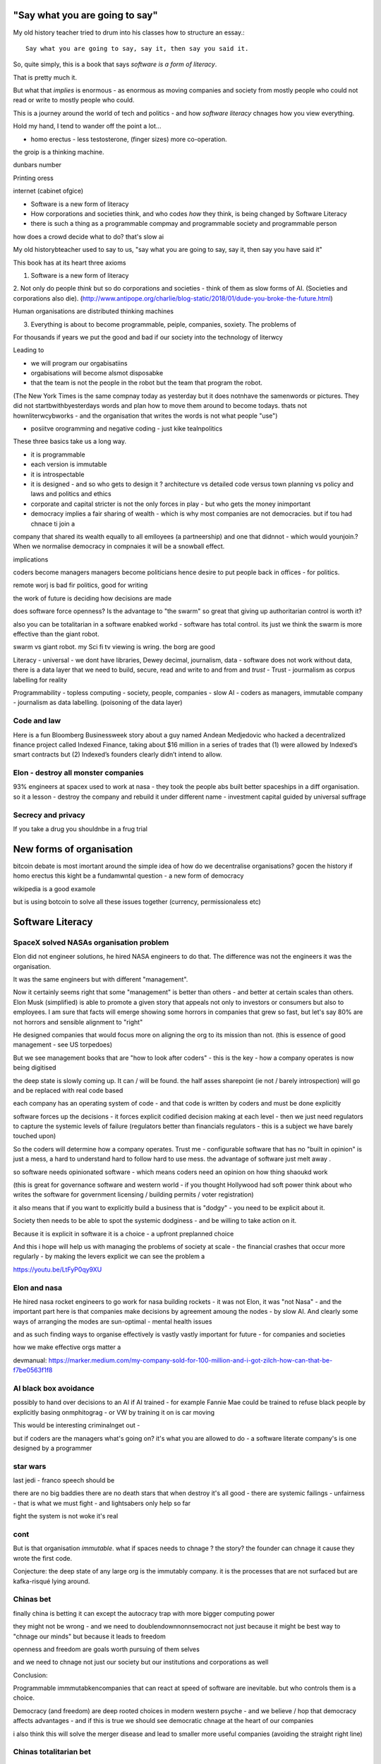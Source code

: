 "Say what you are going to say"
===============================

My old history teacher tried to drum into his classes how to structure an essay.::

    Say what you are going to say, say it, then say you said it.

So, quite simply, this is a book that says *software is a form of literacy*.

That is pretty much it.  

But what that *implies* is enormous - as enormous as moving companies and society from mostly people who could not read or write to mostly people who could.

This is a journey around the world of tech and politics - and how *software literacy* chnages how you view everything.

Hold my hand, I tend to wander off the point a lot...


- homo erectus - less testosterone, (finger sizes) more co-operation.  

the groip is a thinking machine.

dunbars number 

Printing oress 

internet (cabinet ofgice)


* Software is a new form of literacy 

* How corporations and societies think, and who codes *how* they think, is being changed by Software Literacy

* there is such a thing as a programmable compmay and programmable society and programmable person


how does a crowd decide what to do? that's slow ai



My old historybteacher used to say to us, "say what you are going to say, say it, then say you have said it"


This book has at its heart three axioms 

1. Software is a new form of literacy

2. Not only do people *think* but so do corporations and societies - think of them as slow forms of AI.  (Societies and corporations also die).
(http://www.antipope.org/charlie/blog-static/2018/01/dude-you-broke-the-future.html)

Human organisations are distributed thinking machines

3. Everything is about to become programmable, peiple, companies, soxiety.  The problems of 

For thousands if years we put the good and bad if our society into the technology of literwcy 


Leading to 

- we will program our orgabisatiins 

- orgabisations will become alsmot disposabke

- that the team is not the people in the robot but the team that program the robot.

(The New York Times is the same compnay today as yesterday but it does notnhave the samenwords or pictures.  They did not startbwithbyesterdays words and plan how to move them around to become todays.  thats not hownliterwcybworks - and the organisation that writes the words is not what people "use")

- posiitve orogramming and negative coding - just kike tealnpolitics 

These three basics take us a long way. 

- it is programmable 
- each version is immutable
- it is introspectable 
- it is designed - and so who gets to design it ? architecture vs detailed code versus town planning vs policy and laws and politics and ethics

- corporate and capital stricter is not the only forces in play - but who gets the money inimportant 

- democracy implies a fair sharing of wealth - which is why most companies are not democracies.  but if tou had chnace ti join a 


company that shared its wealth equally to all emlloyees (a partneership) and one that didnnot - which would younjoin.? When we normalise democracy in compnaies it will be a snowball effect.
 
implications


coders become managers
managers become politicians 
hence desire to put people back in offices - for politics.

remote worj is bad fir politics, good for writing

the work of future is deciding how decisions are made 

does software force openness? Is the advantage to "the swarm" so great that giving up authoritarian control is worth it? 

also you can be totalitarian in a software enabked workd - software has total control.  its just we think the swarm is more effective than the giant robot.

swarm vs giant robot. my Sci fi tv viewing is wring. the borg are good


Literacy
- universal
- we dont have libraries, Dewey decimal, journalism, data
- software does not work without data, there is a data layer that we need to
build, secure, read and write to and from and *trust*
- Trust - jourmalism as corpus labelling for reality


Programmability
- topless computing
- society, people, companies
- slow AI
- coders as managers, immutable company
- journalism as data labelling. (poisoning of the data layer)

Code and law 
------------

Here is a fun Bloomberg Businessweek story about a guy named Andean Medjedovic who hacked a decentralized finance project called Indexed Finance, taking about $16 million in a series of trades that (1) were allowed by Indexed’s smart contracts but (2) Indexed’s founders clearly didn’t intend to allow. 



Elon - destroy all monster companies
-----------------
93% engineers at spacex used to work at nasa - they took the people abs built better spaceships in a diff organisation.  so it a lesson - destroy the company and rebuild it under different name
- investment capital guided by universal suffrage 

Secrecy and privacy
-------------------
If you take a drug you shouldnbe in a frug trial

New forms of organisation
=========================
bitcoin debate is most imortant around the simple idea of how do we decentralise organisations? gocen the history if homo erectus this kight be a fundamwntal question - a new form of democracy

wikipedia is a good examole
 
but is using botcoin to solve all these issues together (currency, permissionaless etc)  


Software Literacy
=================



SpaceX solved NASAs organisation problem
--------------------

Elon did not engineer solutions, he hired NASA engineers to do that.  The difference was not the engineers it was the organisation.

It was the same engineers but with different "management". 

Now it certainly seems right that some "management" is better than others - and better at certain scales than others.  Elon Musk (simplified) is able to promote a given story that appeals not only to investors or consumers but also to employees.  I am sure that facts will emerge showing some horrors in companies that grew so fast, but let's say 80% are not horrors and sensible alignment to "right"

He designed companies that would focus more on aligning the org to its mission than not.  (this is essence of good management - see US torpedoes)

But we see management books that are "how to look after coders" - this is the key - how a company operates is now being digitised 

the deep state is slowly coming up.  It can / will be found.  the half asses sharepoint (ie not / barely introspection) will go and be replaced with real code based

each company has an operating system of code - and that code is written by coders and must be done explicitly 

software forces up the decisions - it forces explicit codified decision making at each level - then we just need regulators to capture the systemic levels of failure (regulators better than financials regulators - this is a subject we have barely touched upon)

So the coders will determine how a company operates.  Trust me - configurable software that has no "built in opinion" is just a mess, a hard to understand hard to follow hard to use mess.   the advantage of software just melt away .

so software needs opinionated software - which means coders need an opinion on how thing shaoukd work 

(this is great for governance software and western world - if you thought Hollywood had soft power think about who writes the software for government licensing / building permits / voter registration)

it also means that if you want to explicitly build a business that is "dodgy" - you need to be explicit about it.

Society then needs to be able to spot the systemic dodginess - and be willing to take action on it.


Because it is explicit in software it is a choice - a upfront preplanned choice

And this i hope will help us with managing the problems of society at scale - the financial crashes that occur more regularly - by making the levers explicit we can see the problem a


https://youtu.be/LtFyP0qy9XU


Elon and nasa
--------------
He hired nasa rocket engineers to go work for nasa building rockets - it was not Elon, it was "not Nasa" - and the important part here is that companies make decisions by agreement amoung the nodes - by slow AI.  And clearly some ways of arranging the modes are sun-optimal - mental health issues

and as such finding ways to organise effectively is vastly vastly important for future - for companies and societies 

how we make effective orgs matter a


devmanual:
https://marker.medium.com/my-company-sold-for-100-million-and-i-got-zilch-how-can-that-be-f7be0563f1f8

AI black box avoidance
-----------------------
possibly to hand over decisions to an AI if AI trained - for example Fannie Mae could be trained to refuse black people by explicitly basing onmphitograg - or VW by training it on is car moving 

This would be interesting criminalnget out - 

but if coders are the managers what's going on? it's what you are allowed to do - a software literate company's is one designed by a programmer 


star wars 
---------
last jedi - franco speech should be 

there are no big baddies there are no death stars that when destroy it's all good - there are systemic failings - unfairness - that is what we must fight - and lightsabers only help so far 

fight the system is not woke it's real 

cont
----

But is that organisation *immutable*. what if spaces needs to chnage ? the story? the founder can chnage it cause they wrote the first code.

Conjecture: the deep state of any large org is the immutably company.  it is the processes that are not surfaced but are kafka-risqué lying around. 


Chinas bet
----------

finally china is betting it can except the autocracy trap with more bigger computing power

they might not be wrong - and we need to doublendownnonnsemocract not just because it might be best way to "chnage our minds" but because it leads to freedom 

openness and freedom are goals worth pursuing of them selves

and we need to chnage not just our society but our institutions and corporations as well


Conclusion:

Programmable immmutabkencompanies that can react at speed of software are inevitable.  but who controls them is a choice.  

Democracy (and freedom) are deep rooted choices in modern western psyche - and we believe / hop that democracy affects advantages - and if this is true we should see democratic chnage at the heart of our companies 

i also think this will solve the merger disease and lead to smaller more useful companies (avoiding the straight right line) 


Chinas totalitarian bet
------------------------

acoup:

Whereas before taxes had been assessed on communities, Diocletian planned a tax system based on assessments of individual landholders based on a regular census;

The creeping increase in govt knowledge leads to increase in govt choice ability to interfere.

the solution to this is not secrecy : privacy but restraint thru rights and democracy

https://acoup.blog/2022/01/28/collections-rome-decline-and-fall-part-ii-institutions/

centralisation (federal government) good because we are all socialists and need to spread the wealth and bad because collapse

Democracy's anti-totalitarian bet
-------------------------

Some people think that adding AI to companies will improve them.  If we look at the curltueal revolution - this was done by people with high levels of natural intliigence 


Adding AI will only speed up the horror

We need to fix the politics - and that means openness and feedback - journalism and voting

Conjecture - at the heart of every large company are every day "cultural revolutions" - that distract, waste on huge scales and hardly ever get anywhere

software surfaces and makes explicit all assumptions - meaning software cannot be useful in politically maladjusted companies







Basics:

- Companies and society are limited forms of AI and are getting more explicit with software



principles

Authoritarianism bad (centralised power, too open to abuse)
Distributed power and capital good (more likely to find correct path, also is it same as bitcoin)

Democracy and voting good (distributed power in excelcis)

literacy is good 

shared learning / gift economy / 

If we have coders as managers, democratic and open organisations, what is the way to "control" an organisation ?  The same old ways - focus on incentive design, figure out hard policy issues (software makes these much more explicit), have operational systems that raise the floor and of course clear communication and non-negligent delegation

or you can try to micro manage every decision in rapidly changing organisations and world - good luck even if you are an AI.

Politicians lie
---------------
Set up a system where politicians lie because everyone wants different things and the population won't compromise so how do we expect the politicians to be able to - it's like manager s - if we are capable of deciding as a populace we don't need the managers - if not we abdicate responsibility and power?

maybe not a big believer in representative democracy???

so facebook ads perfect for telling one group what they want to hear and the other group something different - 


So if politicians lie, so will managers.  Means people must be able to read the source code of how the company is actually run - which means software must be how the company is run, and the  software must explicit-surface the deep state, and then can see who / what decisi mins have been made - the market structure and incentives laid base 

The problem is the deep state - it's not a conspiracy, it's just important decisions are siloed away, you don't know about the release codes or the collection of data for xyz - they don't advertise it, it does not make money, but it is important and maybe regulatory requirements - these two people keep that report going out.  If you don't fill out that you end up breaching a regulatory requirement you simply did not know exists - now we want to make this explicit - software elireeacu and digitisation will help that.  and when it is the deep state is *discoverable*.  And this no longer deep.


The deep state is all the implicit and explicit learnings the org soarito has made over time - things that are "encoded" into how the organisation makes decisions or allows or disallows actions  - the forms they need to fill in, gates that need to be passed. some are sensible, some pointless, some damaging.  And it takes time effort to discover the existence of these control gates and overcome them.  Anyone fighting kafka in a bureaucrat will know 

these are not levers of power in traditional sense - they are brakes of power. But they add up to prevent changers

sometimes that is good (balance of power) but it's hard to tell.  

The deep state in my term is not a conspiracy but a fact of organisation structure 

Now as digitisation progresses each gateway will try and become software enabled.  This makes them discoverable (introspection of company processes - should have ability to light up whole map based on permissions) and then makes the deep state vulnerable 

That is either good or bad depending on who is / should be in charge 

And if we think a certain gateway is vital, it should not be an organisational gateway defended by obscurity - but a political gateway defended by openness transparency and public accountability 

Challenge of scale for bank of england
---------------------
imagine we drop bitcoin and use a BoECoin - at the moment the whole issue of chargebacks for Sterling is "use the courts to settle civil disputes" - the small claims court was invented to reduce pressure on main courts

now look at Visa and their customer service division - billions as cost centre - holy moly

Does BoE want to do that? No? who should tehybsoutsource that shit to? 

Facebook problems again
-----------------------
The problems of social media 
https://news.ycombinator.com/item?id=30006877

the thing is that again society is just a slow form of AI. We make decisions (burn coal, don't burn coal)

Again journalism is form of data labelling for the AI

social media is just trying to handle the firehouse of data now that we can listen to the inner most opinions of any one anywhere




Getting rid of management 
---------------------/-_
Self service project management - get rid of the idea of sticking to a plan, of estimates being accurate, and instead have good tracking, automated milestones and then feedback - this is where we will end up also standards (co cd)


Social Media:
https://twitter.com/m_b_petersen/status/1483457679800651787?s=21


deep state - the inertia of the machine already created - every org is a machine that does the job it was created (or rather the job it was designed to do is what it does)

digital is moving the machine into software - which will surface the inner workings - making it more discoverable and more able to be changed 

- this may or may not be good 


implications: robotic do as you are told vs track your actions and post hoc compare to what told you do 

this can be used for discipline or for training and coaching

also implies that people can rewrite / control software that tells them what to do

- so amazon warehouse that is told put shipment x in box y, ???

creative devisions 


software end end of deep state
----/-/

deep state is just people who know where a particular process is and how to do it - from budgets to nuclear material release

by making SOP explicit we make it discoverable and interrogate or - this is usually good.  It means that the kafka sequence can be dumbed down and policy applied 


Management - is there to handle the non-explicit issues that occur - to decide if/else based on context and taste.  This is policy work - and is best done with clear trade offs and impact analysis 

Does the theory of the firm miss democracy - why are companies autocratic and society not ? Why is there tension between state that takes all of life view and companies which just take labour.  why do companies benefit from autocracy ? Is software / explicitness of decision making points (deep state) going to chnage this? 

government / state is long lived - companies should be like arrows (fired and died) - but long lived companies compete against states. enterprise? 

can a democratic company make better decisions? over long term? yes. what is long term? why not short term? what is making explicit the decisions? 


if management is really making decisions in uncertainty that cannot be explicitly coded upfront, then software literacy helps reduce that in two ways - more things must / will be made amenable to software (deep state) and as such more things can be collated in near real time and so decisions can be made with data, which means management needed less as data supplies confidence etc.

Add into this majority of management decisions are about building the company not inflight corrections ??? and so upfront building company (coding) is more useful.


with a reduction then management bargaining power is reduced - meanin mg democracy can get a hold 

Technology abs building pyramid
-----------------

need technology 
need ecosystem 
need organisation
need imperative 


Thinking about project mama event 
-----------------

critical path is just time critical - what about risk critical path or finance? what about when things chnage? 

overall PM is better post tracking the predicting 

Eliminating the deep state - and the horrors unleashed 
-----------------_

software will surface kafka-risqué processes and gatekeepers - and make them amenable to control and change through software  - and this will be good or bad based on governance - democracy basically.  imagine state control of 20th century but worse  or outrageously better depending on what's decide to do with it.

maybe real time democratic distributed feedback on Beria would have prevented it much earlier? 


Outline
-------

Software literacy
Software changes the world as learning to read chnage the human brain

a shared explicit model 

Exploring the second stage effects - it's not about business models "disruption" although that is happening, it's even bigger than that.

- programmable company
- immutable company
- coders are the new managers
- the new executive suite is a agency / studio with just one client (godfather)


- Programmable society
- democracy and openness solve the hub spoke communication problems 
- war fighting gulf and decision making
- negligence vs deliberate independent decision making - trust the centaur ! If we give a person all the information and all the context and a software enabled advisor - then they should make the same or similar decision to us - thus micro management is not having one mind but a disease.  
- distributed decision
making is then a strategic advantage 

- don't export democracy, but make our societies shining beacons that draw others in.  This is waaay harder 


Programmable person 
- moop

why democracies work better again 

https://news.ycombinator.com/item?id=29854187


Mgmt:

supervision (software supervisors)

process creation and adjustment to external 
(software AB testing - centaur, with creativity)

resource allocation (why not allocation through voting or through revenue ? or through market - it is a political decision  so raise it up to politics.   Dictators are better paid than elected politicians 

software literacy an example
--------------------
Bad policy: Policy in bank is written in english / spanish / german 

but then enforced by disconnected humans trying to engage with different parts of a software enabled workflow

this fails hard - example of one hour vs 1 unit.  should be error message immediately feedback 

policy is not written in english anymore than the spec is the design - the code is the design.  the spec is the spec. 
 
Privacy:
Privacy will become something like homicide or arson - where the underlying technologies have value but societies globally defining contexts where using that technology is unacceptable 

And it is not going to be about cookies.

https://news.ycombinator.com/item?id=29901587#29902312

Coders as managers
------------------

What is management ?
Drunker etc
but fundamentally it is command and control of a machine designed for a specific, repeatable job

operating pacific navy in midway, Runnign GM etc

the capital investment has been made, the global strategic decisions have been set (every level has strategic and tactical decisions)

And management at each level is concerned with minimising the failures and the system behaving as expected.

Automation is the primary means of achieving that, manual decisin minimised by directing software another major part. 

A naval vessel that fires its guns by software that flies aircraft by software - sounds bad but that is primarily what IS navy has built as a sort of response to th e problems of WW2 era

The main point is that a naval vessel and a fleet are a machine designed to do one thing - even if that thing is very complicated. It has been carefully designed to do it.  And the people doing the design, the people creating not just the blueprints of the bulkheads but the rules and regulations, (business processes) are also designing that navy - the doctrine if you will.

And that is less and less the job of the "manager".  

the manager used to be the boss.  The guy who told you what to do.  But admirals don't do that. They set direction and provide funding, maybe set standards (but not in detail just "excellent").  

Look at google's rules for better managers - this is not MBA stuff - it's not resource allocation, it's not 

The resource allocation part is pushed up to the admiral level. The political level.  "go to Pearl and don't come back till war is won".  (you now have command of the pacific navy till the end of the war plus all the funding there in)

so what's left? The actual design is done by coders - they are actually building the processes.  

The managers (even the google good ones) are baby sitting coders, and 

We don't need babysitters - the management job has split into two - the actual 

two kinds of companies - the kind where a job / area / function / component is identified as being neeed and someone allocates people / coders to develop that 

and then 

1. coders go do it and "managers"
look after them 

2. coders are told what to produce (either by waterfall, or by having a agile system that actually is just a ticket system that "manager" allocates people to go build 5 story points at a time)

the version 2. company has been failing for ten years honestly 

There are plenty of companies where codes go do it and get it wrong.  Of course.  But this is never ever going to be solved by adding "managers"  - you won't get a better football team by adding more coaches - there is an ideal number of coaches to players.  and there are ideal levels of skill in players.

(psychosis share video games and politics)

Why openness and democracy wins
-------------------------
Because it solves to co-ordination problem and the 
agreement problem

- Paxos and raft are trying to solve this problem - but they solve it with voting !

openness and voting solves the problem - as long as everyone agrees to abide by the majority decision.  

what if the majority decision is "wrong"? Prove it and they will chnage.

what if people had to vote for linux? or facebook? they did.

This is about co-ordinating large groups of people in a single organisation (which may be small groups in other orgs but ...)

- that is agile and project mgmt and so on.  And it's much much easier to just have open discussions and agree somehow.

- and dictatorship is often not the best way.  opennness and pushbdecisions down (but not negligent but genuine decentralised sharing of power)

also if coders are managers there are still many functions that need human touch - anything that has a human on the other side basically : negotiation being a major part (sales, contracts,) and creativity (marketing, advertising)  but these are professionalised or semi pro functions that will be centaur like - 


coders are managers: example: major corporation has to comply with big regulatory upset, everyone gets upset, policies are written and handed out and ... suddenly fifteen spreadsheets, you must fill out these web sites before a code release and now the different departments have different ... no it should be one place only one code base one set of policies.

that is partly bad management off the bat, but you know it was going to be bad because it was not a common code base across that whole company - so they thought they were changing one policy document but no they were changing the artist impression not the design - and that is the failure - policy documents are not the design of a company - we have upgraded from word sto code.  and that is worrying given how laws are made ! 

People management 
-----------------

Soft skills are valuable - and yet soft skills enable performance / commitment that if the system is not set up to support it are antognisric - pay badly and see who leaves. 

democracy
---------
Yes most companies would fracture and splinter because of political differences (small p) but other companies / alliances would form  - federated companies? yes politics but it is always politics - why not politics in the open? Business journalism would get exciting again 

ignorance of the law is no defence 
-------------------
read the code ! 


Major Models in mind
---------------------

* Swardley maps
* Coasian Thoery of firm
* code is the Design,  design is the whole thing
* openness really really works - it is the best comunincation model
* most management is dead - supervision much more effectgive by software
* software is a new form of litersacy
* mgmt activies:
  - monitoring (supervision)
  - modelling
  - mentoring
  - hiring
  - resource allocation (free market?)
  - decision making in uncertainty
  - decide new form of org needed, and build it (thats software writing!)

* Software literacy
* Programmable company
* immutable company (a version)
* Map making as a function of a company -
  https://twitter.com/swardley/status/1146447217886224384
* introspection and extrospection
  What does the world look like, and how did we fit it?
* coase, thoery of firm and theory of many small pieces.
* democracy, value capture, value return, who works for whom
* why are the executives "blessed"? Will software coders as managers changes this?
* how do we get to democratic companies, that can take scientific discoveries and apply them widely and find new methods to acheive engineering?  Why is tesla building a new car? Because the old car makers were stagnant.  Because no one voted the executuves out.
* end of tournament style progress to executvie positions. all the excess salary gets voted down to all the participants.



Coders are the new managers.
=============================

Mgmt and capital and labour
Social good is for all indivuduals to be self actualised
Drucker had GM as ideal, but it leads to "management as a special class" -
to elites.  instead of simply being given the decision making opportunitu

and those decisions can be complex.
But there is strategy, operations and otehr factors in deciding what is appropriate - should we have lots of aircraft carriers or small attack boats.

Porcupine strategy as a decentralised response.


Management is changing
Google experiment - in 2002 they got rid of all managers.

- coach
- not micromanage
- care about team as people
- results / outcome orientated
- good communicators
- career aware
- clear vision
- technically skilled

But this does not mean "manager" as we understand it is needed.
The manager shown above is not a "boss". Not a supervisior, but an
... inspirer....

SO what is the gap filling in?

Software as a means of sharing communications of the company - what is going on
what is planned etc.

we dont have a thing that does X, and communicates with Y, in this form.

This is architecture.... But we dont like architecture cos its not town planning.

So ... building codes tell us if building is safe, town planning tell us if it is fit in the ecosystem. (thorughout of cars or people or sewage)

So is the dev mnaual really town planners guide for a company.

And if there is a town planners guide, then the size of the company can vary.

Coase...


In the end we live in a liberal democracy
We think that there are huge benefits to that arrangement, that come from
avoiding the autocractic and dobling down on democracy.
And companies are going to find that autocractic government does not work
- top down planning, limiting openness, no ability to adaptt o local conditions
etc, are less effective than the others.

We want to see freer markets, better competition, reduced government subsidy,fairer treatments.  We like that. We just want it applied across the board.


Software futures
- software will
workndiffeeently under serverless
- UniversalRAM / UltraRAM when a program binary just sits there in RAM there is no more "loading". on disk layout is same as in memory layout, concurrent 


Principles of understanding societies choices
------------------------

All decisions are to minimise risk

People with risk aversion are poor not stupid.

https://acoup.blog/2020/07/24/collections-bread-how-did-they-make-it-part-i-farmers/


“You do not rise to the level of your goals. You fall to the level of your systems.” This is a quote from James Clear’s book, Atomic Habits

Cutting through the noise
-------------------------

we have fast and slow reactions
we have noise that keeps us pinging  - but we all want ways to set a course and stick to it - set sensible defaults

thaler and libertarian paternalism 

but coding the behaviour of a company is a way to set the defaults

and it's a way for ourselves too - what is a programmable life? Pension plans etc 

https://news.ycombinator.com/item?id=29747414

- value produced : the goal is to limit the value produced by an employee so that they can be fungible - there are only so many subway foot kings you can make in one hour so there are only so many to sell.  
- but this is because the process has had most human options replaced with a codified menu of choices.  Software is not new here - just faster more explicit.  The franchise policy manual is to all intents and purposes a piece of software ! 

Finally attribution is bad for adverts and salespeople

How do society and companies for together
----------------------

Simple model of sandwich risk management and growth 

- government exists to manage risk (ensure we continue to exist through planned capital - utilities basically) 

- capitalist profit seeking exists to spread growth / discover new methods / - it is discovery and exploration 

- sandwich of pure science 



swardley on next decade of chnage - https://twitter.com/swardley/status/1478702842764566537?s=21

similar to mine in factional change in compni s - i go further to say democracy change will drive moves and of course be strongly opposed 

https://en.m.wikipedia.org/wiki/The_purpose_of_a_system_is_what_it_does





The end of traditional management
---------------------------------

* Businesses can be controlled by software.
Amazon warehouses and indeed all logistics, heavy industry, energy generaation,
most transport.

* most problems in business are problems in the process of designing.  The facotry does not have enough space to do X. You desinged it wrong.  Sometimes you cannt iterate out of a problem - see the ward cunnigham sudoko thing. sometimes you need to be better.

* More and better inputs .... 

Drucker is still relevant:

Decentralisation is key - liberal democracy again.

theory of the business - assumptions / finding product market fit.
This dials into the idea of an immutable company. this version is now acting.
This version needs to be monitored and seen if it acts.

Software has now adjusted the business to be like this - see facebookrelease process.  They are *all* managers now.

Google has softened the "manager" tag to go from druckers defintions, to basically becoming Druvker ... a coach for the people who define and decide upon the
business

1. if the code is the design, then the person doing the coding is making decisions for the business

2. The theory of business is that you create a business and (every three years) recreate it to challenge every assumption.  The same is true for an immutable buinsess.  Just the timescales have dialle dup to 11.

3. an immutable copany is one *controlled* by software - wehre decisions have been encoded into the software so that there is no lattitude, the decision is deterministic from the inputs and the decisions alreaydy made at design stage

4. any changes to the algorithm is determined by the "designers" and may include Facebook like moderators and scope to make different decsions).


Google is a bellweather for a software company - it is an advert driven business and si almost totally virtual, so it can be seen as a good example: thousnds of workers, whole google process is in code. The design of the whole thing is
shown in code.  It can be modelled (indeed using software to find out what you have designed is part of process)



* need software that models your software, and shows how it will perform under different corcumstances.  Like regulatory stress testing, but better.

* do you have SMEs who "know" how the various pieces fit together?  They should be encded into a model.  its not an expert system. The damn stuff is written down - its running on your servers.  If you cannot introspect your own runnign code thats your problem.  Management should not be needed to keep introspection of the systems in their heads. (although that is a good defintion of a coder - but then that says managers are like coders.  Yes.  But thats bad if their activiteis do not prodiuce code - its supposed to be "written down" - see software literacy)

* a software litersate comapny is not pne where everyobne can code.  Its wjere everyone can code, and does so, building the immutable form of a company that will act in the real world, and collect data about the outside worl d and tits own performance (introspection and extraspection)

A normal literate company 






What bout AI???



How does a liberal democracy cope with software freedoms being stripped away. How doe s atrade union?






The new technology of Writing Software is going to impact everything.





An optimist in skeptic's clothing takes a tour of the software future

Democracy and individual freedom, versus software and internet

internet has communication net from eachindivdual to eachindividual
democracy - push down decisin to lowest level (ie indivdual)
enterprises and governmetns pay lip service to this but prefer
to act at level of their understanding

Freedom exists in the space where government cannot break through its own abstraction to interfere.

I am sounding a lot like a right wing ledilog

But it is *feasible* that gov / org / society can track all information
needed to break through abstraction

If this is good or bad depends on ... the original design, and the individual freedom.



problem of curating at scale


Democracy- Thrasybulus' message - cut down all ears of corn higher than yourself. Not the message we want to find ways of overcoming the future

https://www.thebulwark.com/ancient-insurrections-and-ours/

Also MMO as form of government - if carriers are dead, if modern
system of warfare is facing issues??? esp if large organisations are
too unwieldy (esp conglomerates) will we see smaller states (violence)
and smaller companies - but using voting to band together for common
investment

How would Indesign the software literate company? 

- Topless computing hybrid remote, HSM secure, 

the dev manual is that - everything queryabke. everything available 
data decides if it can be read or not 


Also the two big effects: software makes the implicit explicit and
pushes decision making back to design stage not build/implement stage

so that gives us architecture that has to be explicit and upfront -
also gives us trolley problems - but makes us aware of he workings of
the invisible hand - it makes the invisible hand visible

Supply chains 

seeing this in companies that are removing middle management later -
by having direct feedback loops from workers to resource allocators

(eventually removing resource allocators - who by the way always
become able to hoard most of resource - again socialist direction)


Also - DAO and crypto

I am not a fan of smart contracts outside of any other legal framework
- see https://networked.substack.com/p/web3-i-have-my-daots


Future of states - nation states were based around agriculture - hard
to conquer people who just up and move.  This freedom (see america?)
is something maybe coming back - as remote working and knowledge work
comes into world harder to tax people ??


End of the elite?
-----------------

Elites - "the reap yet they do not sow"

Elites - management / middle managermt - removed?

Elite are "management" - gathering resources and decision making power
to themselves - is this the best way to organise? how does software
alter this balance - can better decisions and resource allocation be
maker?

yes - market is very efficient - so see rials coase and why forms are
a given size

decision making - usually based on previous data but also better
decisions are made when people are watching and when decisions made
not in service of the organisation that has sprung up (nazi party?)

sunlight makes for better decision making 


swedish mission and delegation and 

strategy
operations
tactics / doctrine
weather 
leadership (brexit / internal model of how world works) - whic h feeds to strategy 

roles of management
- resource allocation
- decision making under uncertainty 
- all of this can be done better through democracy - if we can trust / view others incentives and mental models 

which feeds to shared models being shred not with words but programs and simulations - and how we might better make decisions collectively 

software shared simulations - alternative history is about uncovering mental models of how historic events ran 

PreProd is about simulation - which is about management and best ideas and AB testing and resource allocation 





politicians are sales people of political packages  

choosing which packages exist should not be purview of cabal
of political party hacks 




pointing at democracy and liberalism (define difference) 

so my take is management is bad, well regulated markets are good and
democracy and individual human rights are great

https://news.ycombinator.com/item?id=29519679


End of organisation as hierarchy
-----------------------

Why not have a decision making where specialised units make
recommendations to whole body - inknow soujds like idealised committee
but it s how we want democracies to work (citizen juries etc) - and it
will be useful across company of only they can put their decisions
into paper - but wait it does not need to be paper just into software
encoded processes - and allow nuances to be handled by courts (!) -
software enables everyone to follow the rules without having to now
the rules upfront flor read the policy !!!

management and leadership:

leadership is least important part of business success and management
least important part of leadership

Battlefield morale and unit cohesion have enormous effect on success -
and leadership affects that.  But so do many other factors that
democracy, freedom and individuals choosing how to combat have deeper
impacts on - democracy, awareness and choice make those decisions not
inspirational leadership.

Software, architecture and tacit knowledge
--------------------

Problem of knowledge work is tacit knowledge - cannot realistically
capture it.  But that is at the design stage (ie plucking one design
out of phase space of many) - so you can build an immutable company by
engineering it correctly.

Then it is possible to  AB test into improvements 

This is like building / architect- you cannot rely on tacit knowledge the whole building must be explicit - but once it is done it is done 

so is this a future of vast utilities capturing all wealth? 

"Band-aid" is less attractive title than "manager"


{{ conceptchapters/masteroverview.rst }}


Start off here - 
https://news.ycombinator.com/item?id=25816422


We want to cover some of the history of software (software cowboys
book) and things like therac-25 and pre-microsoft history (and ms
history) bugs, retrospectives, mindset


The new software wave won't create new businesses like search or news feeds - but it will make existing business (like supply chain) completely different ... 

yeah yeah disruptive
bunniestudio blog

Also Captiain disillusion is a journalist, if journalist is providing "truth" to the AI of society ... i like that idea ... how to trust your training set ? answer - journalism 

journalism as the training set labellig process for slow AI that is society
biblio: https://www.vox.com/recode/2020/12/4/22153786/google-timnit-gebru-ethical-ai-jeff-dean-controversy-fired

NFT currency - non fungible currency.  
https://youtu.be/ggUduBmvQ_4
Will it arrive out of airline frequent flyer miles? This is the business that is what's profitable in airlines. it's a tax free item and props up airlines. Most likely to correctly adjust for externality ??

Ability to track which currency was paid will be ... interesting - technically how to do it? 


another theory of the firm
--------------------------

https://news.ycombinator.com/item?id=29606492

So when an org becomes so big it needs middle managers it falls prey to beaurucracy - but will a software mediated firm do so? Once the architect has designed the software to do everything (franchise like) then can it dispense with middle managers ?

point of middle managers 
- firing the arseholes 
- but ... where is the creativity - is this just heading towards amazonnwarehouse solutions with humans filling in the bits too awkward for robots?


Creative project - everyone tells a story at every level - star trek be star wars and coherent or fractal stories - this is how software scales - by having common story threads and vision / mission.

also fits in one persons head (see devmanual)

Trust
-----

https://news.ycombinator.com/item?id=29599409

it's basically impossible to buy ethically sourced clothes - we need to find ways of trusting at scale 

Initial trust is really important - look at baby birds imprinting on mothers - if maitre rnature after a billion years cannot solve it, we can't either.


Important: developing in the open developing at scale (software
engineering is programming integrated over time - all your
dependencies change) corollary to that is immutable company is a
machine that is run on abs by software with no significant decisions
by humans in it (ie amazon warehouse) This is analogous to children in
the loom in 1840s - they are not supposed to be in there at all and it
is damaging to them.  and the solution is not to break the looms but
build better looms without children in them ... now!

but this leads to immutable companies and only have coders working on
org that changes the company - companies are factories that output
immutable companies a

some concetps to ensure we capture:

https://abseil.io/resources/swe_at_google.2.pdf

https://blog.pragmaticengineer.com/holiday-tech-book-recommendations/#software-engineering-careers

Implementing Service Level Objectives by Alex Hidalgo
Thinking in Systems by Donella H. Meadows
Working in Public: The Making and Maintenance of Open Source Software  by Nadia Eghbal
Understanding Distributed Systems by Roberto Vitillo

Ultimate goal - systems that fit in one persons head.
We are heading towards software lawyers.  This is probably a good thing.
law is a great example - there is clear change process and people working on the factory to produce the code.

1776 and all that
-----------------
- participation in politics is granted to those with economic power - 1832 / 1871 / labour government 

- alternatively - participation in economy is based on the political power - so this is the explanation for hatred of social justice warriors - it's a arrow direction 

Life logging - moop and intro into business 

the point of management (and generals) is to make decisions in the fog of war (uncertainty) and so relies on taste and risk appetite - 

Organisational changes (roald coase) - drive towards smaller immutable companies and federalism? 

socialism - its capitalism with added fairness.  but it tends to point towards smaller more automated companies / societies 


Revolution in military affairs
--------
https://en.m.wikipedia.org/wiki/Revolution_in_military_affairs

the main issues are co-ordination and co-operation (which open source is most successful at)


my conjectures 

- openly co-operating businesses will be most effective - that generating profit will run counter to business survival - no one likes perfect markets apart from  economists and society at large

Socialist Revolution: perfect markets are desirable and socialist in nature

example : supply chain 






{{ conceptchapters/sm_software_literacy.rst }}




{{ conceptchapters/sm_firms_coase_democracy.rst }}



{{ conceptchapters/sm_pikkety_social_regulation.rst }}



{{ conceptchapters/sm_futuresoftwaretrends.rst }}


{{ conceptchapters/landscapestrategy.rst }}

{{ conceptchapters/conclusions.rst }}



{{ conceptchapters/bookemail.txt }}
{{ conceptchapters/emailnotes.txt }}
{{ conceptchapters/freespeech.rst }}
{{ conceptchapters/housing.rst }}

{{ conceptchapters/manifesto-policy.rst }}
{{ conceptchapters/masteroverview.rst }}
{{ conceptchapters/OpenSourceStrategy.rst }}
{{ conceptchapters/roughideas.rst }}
{{ conceptchapters/shorterconclusion.rst }}


{{ conceptchapters/sm_howtothinkabout.rst }}



wrongwithbitcoin
----------------
{{ conceptchapters/wrongwithbitcoin.rst }}

ibelieve
--------
{{ conceptchapters/ibelieve.rst }}
